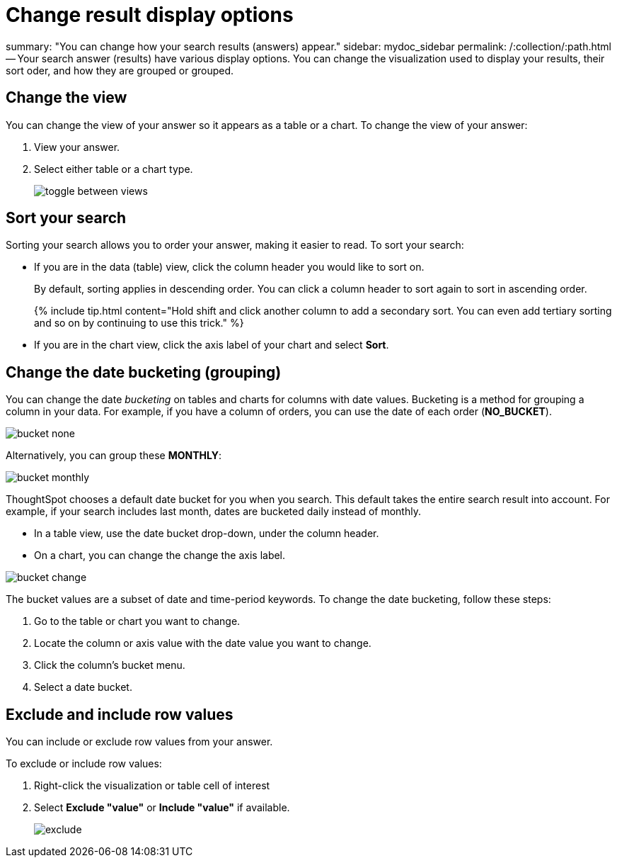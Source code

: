 = Change result display options

summary: "You can change how your search results (answers) appear." sidebar: mydoc_sidebar permalink: /:collection/:path.html -- Your search answer (results) have various display options.
You can change the visualization used to display your results, their sort oder, and how they are grouped or grouped.

== Change the view

You can change the view of your answer so it appears as a table or a chart.
To change the view of your answer:

. View your answer.
. Select either table or a chart type.
+
image::toggle_between_views.png[]

== Sort your search

Sorting your search allows you to order your answer, making it easier to read.
To sort your search:

* If you are in the data (table) view, click the column header you would like to sort on.
+
By default, sorting applies in descending order.
You can click a column header to sort again to sort in ascending order.
+
{% include tip.html content="Hold shift and click another column to add a secondary sort.
You can even add tertiary sorting and so on by continuing to use this trick." %}

* If you are in the chart view, click the axis label of your chart and select *Sort*.

== Change the date bucketing (grouping)

You can change the date _bucketing_ on tables and charts for columns with date values.
Bucketing is a method for grouping a column in your data.
For example, if you have a column of orders, you can use the date of each order (*NO_BUCKET*).

image::bucket_none.png[]

Alternatively, you can group these *MONTHLY*:

image::bucket_monthly.png[]

ThoughtSpot chooses a default date bucket for you when you search.
This default takes the entire search result into account.
For example, if your search includes last month, dates are bucketed daily instead of monthly.

* In a table view, use the date bucket drop-down, under the column header.
* On a chart, you can change the change the axis label.

image::bucket_change.png[]

The bucket values are a subset of date and time-period keywords.
To change the date bucketing, follow these steps:

. Go to the table or chart you want to change.
. Locate the column or axis value with the date value you want to change.
. Click the column's bucket menu.
. Select a date bucket.

== Exclude and include row values

You can include or exclude row values from your answer.

To exclude or include row values:

. Right-click the visualization or table cell of interest
. Select *Exclude "value"* or *Include "value"* if available.
+
image::exclude.png[]
